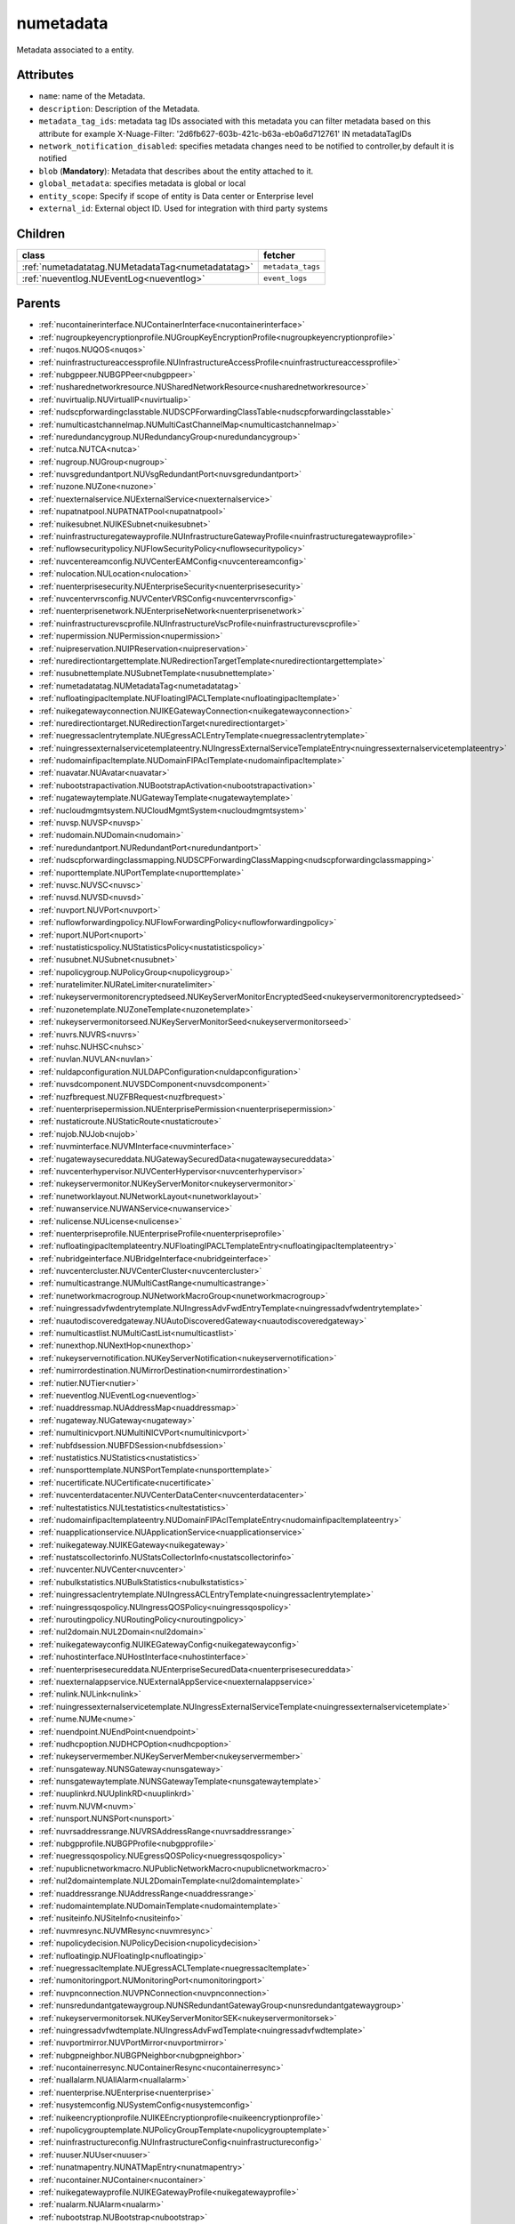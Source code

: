 .. _numetadata:

numetadata
===========================================

.. class:: numetadata.NUMetadata(bambou.nurest_object.NUMetaRESTObject,):

Metadata associated to a entity.


Attributes
----------


- ``name``: name of the Metadata.

- ``description``: Description of the Metadata.

- ``metadata_tag_ids``: metadata tag IDs associated with this metadata you can filter metadata based on this attribute for example  X-Nuage-Filter: '2d6fb627-603b-421c-b63a-eb0a6d712761' IN metadataTagIDs 

- ``network_notification_disabled``: specifies metadata changes need to be notified to controller,by default it is notified

- ``blob`` (**Mandatory**): Metadata that describes about the entity attached to it.

- ``global_metadata``: specifies metadata is global or local

- ``entity_scope``: Specify if scope of entity is Data center or Enterprise level

- ``external_id``: External object ID. Used for integration with third party systems




Children
--------

================================================================================================================================================               ==========================================================================================
**class**                                                                                                                                                      **fetcher**

:ref:`numetadatatag.NUMetadataTag<numetadatatag>`                                                                                                                ``metadata_tags`` 
:ref:`nueventlog.NUEventLog<nueventlog>`                                                                                                                         ``event_logs`` 
================================================================================================================================================               ==========================================================================================



Parents
--------


- :ref:`nucontainerinterface.NUContainerInterface<nucontainerinterface>`

- :ref:`nugroupkeyencryptionprofile.NUGroupKeyEncryptionProfile<nugroupkeyencryptionprofile>`

- :ref:`nuqos.NUQOS<nuqos>`

- :ref:`nuinfrastructureaccessprofile.NUInfrastructureAccessProfile<nuinfrastructureaccessprofile>`

- :ref:`nubgppeer.NUBGPPeer<nubgppeer>`

- :ref:`nusharednetworkresource.NUSharedNetworkResource<nusharednetworkresource>`

- :ref:`nuvirtualip.NUVirtualIP<nuvirtualip>`

- :ref:`nudscpforwardingclasstable.NUDSCPForwardingClassTable<nudscpforwardingclasstable>`

- :ref:`numulticastchannelmap.NUMultiCastChannelMap<numulticastchannelmap>`

- :ref:`nuredundancygroup.NURedundancyGroup<nuredundancygroup>`

- :ref:`nutca.NUTCA<nutca>`

- :ref:`nugroup.NUGroup<nugroup>`

- :ref:`nuvsgredundantport.NUVsgRedundantPort<nuvsgredundantport>`

- :ref:`nuzone.NUZone<nuzone>`

- :ref:`nuexternalservice.NUExternalService<nuexternalservice>`

- :ref:`nupatnatpool.NUPATNATPool<nupatnatpool>`

- :ref:`nuikesubnet.NUIKESubnet<nuikesubnet>`

- :ref:`nuinfrastructuregatewayprofile.NUInfrastructureGatewayProfile<nuinfrastructuregatewayprofile>`

- :ref:`nuflowsecuritypolicy.NUFlowSecurityPolicy<nuflowsecuritypolicy>`

- :ref:`nuvcentereamconfig.NUVCenterEAMConfig<nuvcentereamconfig>`

- :ref:`nulocation.NULocation<nulocation>`

- :ref:`nuenterprisesecurity.NUEnterpriseSecurity<nuenterprisesecurity>`

- :ref:`nuvcentervrsconfig.NUVCenterVRSConfig<nuvcentervrsconfig>`

- :ref:`nuenterprisenetwork.NUEnterpriseNetwork<nuenterprisenetwork>`

- :ref:`nuinfrastructurevscprofile.NUInfrastructureVscProfile<nuinfrastructurevscprofile>`

- :ref:`nupermission.NUPermission<nupermission>`

- :ref:`nuipreservation.NUIPReservation<nuipreservation>`

- :ref:`nuredirectiontargettemplate.NURedirectionTargetTemplate<nuredirectiontargettemplate>`

- :ref:`nusubnettemplate.NUSubnetTemplate<nusubnettemplate>`

- :ref:`numetadatatag.NUMetadataTag<numetadatatag>`

- :ref:`nufloatingipacltemplate.NUFloatingIPACLTemplate<nufloatingipacltemplate>`

- :ref:`nuikegatewayconnection.NUIKEGatewayConnection<nuikegatewayconnection>`

- :ref:`nuredirectiontarget.NURedirectionTarget<nuredirectiontarget>`

- :ref:`nuegressaclentrytemplate.NUEgressACLEntryTemplate<nuegressaclentrytemplate>`

- :ref:`nuingressexternalservicetemplateentry.NUIngressExternalServiceTemplateEntry<nuingressexternalservicetemplateentry>`

- :ref:`nudomainfipacltemplate.NUDomainFIPAclTemplate<nudomainfipacltemplate>`

- :ref:`nuavatar.NUAvatar<nuavatar>`

- :ref:`nubootstrapactivation.NUBootstrapActivation<nubootstrapactivation>`

- :ref:`nugatewaytemplate.NUGatewayTemplate<nugatewaytemplate>`

- :ref:`nucloudmgmtsystem.NUCloudMgmtSystem<nucloudmgmtsystem>`

- :ref:`nuvsp.NUVSP<nuvsp>`

- :ref:`nudomain.NUDomain<nudomain>`

- :ref:`nuredundantport.NURedundantPort<nuredundantport>`

- :ref:`nudscpforwardingclassmapping.NUDSCPForwardingClassMapping<nudscpforwardingclassmapping>`

- :ref:`nuporttemplate.NUPortTemplate<nuporttemplate>`

- :ref:`nuvsc.NUVSC<nuvsc>`

- :ref:`nuvsd.NUVSD<nuvsd>`

- :ref:`nuvport.NUVPort<nuvport>`

- :ref:`nuflowforwardingpolicy.NUFlowForwardingPolicy<nuflowforwardingpolicy>`

- :ref:`nuport.NUPort<nuport>`

- :ref:`nustatisticspolicy.NUStatisticsPolicy<nustatisticspolicy>`

- :ref:`nusubnet.NUSubnet<nusubnet>`

- :ref:`nupolicygroup.NUPolicyGroup<nupolicygroup>`

- :ref:`nuratelimiter.NURateLimiter<nuratelimiter>`

- :ref:`nukeyservermonitorencryptedseed.NUKeyServerMonitorEncryptedSeed<nukeyservermonitorencryptedseed>`

- :ref:`nuzonetemplate.NUZoneTemplate<nuzonetemplate>`

- :ref:`nukeyservermonitorseed.NUKeyServerMonitorSeed<nukeyservermonitorseed>`

- :ref:`nuvrs.NUVRS<nuvrs>`

- :ref:`nuhsc.NUHSC<nuhsc>`

- :ref:`nuvlan.NUVLAN<nuvlan>`

- :ref:`nuldapconfiguration.NULDAPConfiguration<nuldapconfiguration>`

- :ref:`nuvsdcomponent.NUVSDComponent<nuvsdcomponent>`

- :ref:`nuzfbrequest.NUZFBRequest<nuzfbrequest>`

- :ref:`nuenterprisepermission.NUEnterprisePermission<nuenterprisepermission>`

- :ref:`nustaticroute.NUStaticRoute<nustaticroute>`

- :ref:`nujob.NUJob<nujob>`

- :ref:`nuvminterface.NUVMInterface<nuvminterface>`

- :ref:`nugatewaysecureddata.NUGatewaySecuredData<nugatewaysecureddata>`

- :ref:`nuvcenterhypervisor.NUVCenterHypervisor<nuvcenterhypervisor>`

- :ref:`nukeyservermonitor.NUKeyServerMonitor<nukeyservermonitor>`

- :ref:`nunetworklayout.NUNetworkLayout<nunetworklayout>`

- :ref:`nuwanservice.NUWANService<nuwanservice>`

- :ref:`nulicense.NULicense<nulicense>`

- :ref:`nuenterpriseprofile.NUEnterpriseProfile<nuenterpriseprofile>`

- :ref:`nufloatingipacltemplateentry.NUFloatingIPACLTemplateEntry<nufloatingipacltemplateentry>`

- :ref:`nubridgeinterface.NUBridgeInterface<nubridgeinterface>`

- :ref:`nuvcentercluster.NUVCenterCluster<nuvcentercluster>`

- :ref:`numulticastrange.NUMultiCastRange<numulticastrange>`

- :ref:`nunetworkmacrogroup.NUNetworkMacroGroup<nunetworkmacrogroup>`

- :ref:`nuingressadvfwdentrytemplate.NUIngressAdvFwdEntryTemplate<nuingressadvfwdentrytemplate>`

- :ref:`nuautodiscoveredgateway.NUAutoDiscoveredGateway<nuautodiscoveredgateway>`

- :ref:`numulticastlist.NUMultiCastList<numulticastlist>`

- :ref:`nunexthop.NUNextHop<nunexthop>`

- :ref:`nukeyservernotification.NUKeyServerNotification<nukeyservernotification>`

- :ref:`numirrordestination.NUMirrorDestination<numirrordestination>`

- :ref:`nutier.NUTier<nutier>`

- :ref:`nueventlog.NUEventLog<nueventlog>`

- :ref:`nuaddressmap.NUAddressMap<nuaddressmap>`

- :ref:`nugateway.NUGateway<nugateway>`

- :ref:`numultinicvport.NUMultiNICVPort<numultinicvport>`

- :ref:`nubfdsession.NUBFDSession<nubfdsession>`

- :ref:`nustatistics.NUStatistics<nustatistics>`

- :ref:`nunsporttemplate.NUNSPortTemplate<nunsporttemplate>`

- :ref:`nucertificate.NUCertificate<nucertificate>`

- :ref:`nuvcenterdatacenter.NUVCenterDataCenter<nuvcenterdatacenter>`

- :ref:`nultestatistics.NULtestatistics<nultestatistics>`

- :ref:`nudomainfipacltemplateentry.NUDomainFIPAclTemplateEntry<nudomainfipacltemplateentry>`

- :ref:`nuapplicationservice.NUApplicationService<nuapplicationservice>`

- :ref:`nuikegateway.NUIKEGateway<nuikegateway>`

- :ref:`nustatscollectorinfo.NUStatsCollectorInfo<nustatscollectorinfo>`

- :ref:`nuvcenter.NUVCenter<nuvcenter>`

- :ref:`nubulkstatistics.NUBulkStatistics<nubulkstatistics>`

- :ref:`nuingressaclentrytemplate.NUIngressACLEntryTemplate<nuingressaclentrytemplate>`

- :ref:`nuingressqospolicy.NUIngressQOSPolicy<nuingressqospolicy>`

- :ref:`nuroutingpolicy.NURoutingPolicy<nuroutingpolicy>`

- :ref:`nul2domain.NUL2Domain<nul2domain>`

- :ref:`nuikegatewayconfig.NUIKEGatewayConfig<nuikegatewayconfig>`

- :ref:`nuhostinterface.NUHostInterface<nuhostinterface>`

- :ref:`nuenterprisesecureddata.NUEnterpriseSecuredData<nuenterprisesecureddata>`

- :ref:`nuexternalappservice.NUExternalAppService<nuexternalappservice>`

- :ref:`nulink.NULink<nulink>`

- :ref:`nuingressexternalservicetemplate.NUIngressExternalServiceTemplate<nuingressexternalservicetemplate>`

- :ref:`nume.NUMe<nume>`

- :ref:`nuendpoint.NUEndPoint<nuendpoint>`

- :ref:`nudhcpoption.NUDHCPOption<nudhcpoption>`

- :ref:`nukeyservermember.NUKeyServerMember<nukeyservermember>`

- :ref:`nunsgateway.NUNSGateway<nunsgateway>`

- :ref:`nunsgatewaytemplate.NUNSGatewayTemplate<nunsgatewaytemplate>`

- :ref:`nuuplinkrd.NUUplinkRD<nuuplinkrd>`

- :ref:`nuvm.NUVM<nuvm>`

- :ref:`nunsport.NUNSPort<nunsport>`

- :ref:`nuvrsaddressrange.NUVRSAddressRange<nuvrsaddressrange>`

- :ref:`nubgpprofile.NUBGPProfile<nubgpprofile>`

- :ref:`nuegressqospolicy.NUEgressQOSPolicy<nuegressqospolicy>`

- :ref:`nupublicnetworkmacro.NUPublicNetworkMacro<nupublicnetworkmacro>`

- :ref:`nul2domaintemplate.NUL2DomainTemplate<nul2domaintemplate>`

- :ref:`nuaddressrange.NUAddressRange<nuaddressrange>`

- :ref:`nudomaintemplate.NUDomainTemplate<nudomaintemplate>`

- :ref:`nusiteinfo.NUSiteInfo<nusiteinfo>`

- :ref:`nuvmresync.NUVMResync<nuvmresync>`

- :ref:`nupolicydecision.NUPolicyDecision<nupolicydecision>`

- :ref:`nufloatingip.NUFloatingIp<nufloatingip>`

- :ref:`nuegressacltemplate.NUEgressACLTemplate<nuegressacltemplate>`

- :ref:`numonitoringport.NUMonitoringPort<numonitoringport>`

- :ref:`nuvpnconnection.NUVPNConnection<nuvpnconnection>`

- :ref:`nunsredundantgatewaygroup.NUNSRedundantGatewayGroup<nunsredundantgatewaygroup>`

- :ref:`nukeyservermonitorsek.NUKeyServerMonitorSEK<nukeyservermonitorsek>`

- :ref:`nuingressadvfwdtemplate.NUIngressAdvFwdTemplate<nuingressadvfwdtemplate>`

- :ref:`nuvportmirror.NUVPortMirror<nuvportmirror>`

- :ref:`nubgpneighbor.NUBGPNeighbor<nubgpneighbor>`

- :ref:`nucontainerresync.NUContainerResync<nucontainerresync>`

- :ref:`nuallalarm.NUAllAlarm<nuallalarm>`

- :ref:`nuenterprise.NUEnterprise<nuenterprise>`

- :ref:`nusystemconfig.NUSystemConfig<nusystemconfig>`

- :ref:`nuikeencryptionprofile.NUIKEEncryptionprofile<nuikeencryptionprofile>`

- :ref:`nupolicygrouptemplate.NUPolicyGroupTemplate<nupolicygrouptemplate>`

- :ref:`nuinfrastructureconfig.NUInfrastructureConfig<nuinfrastructureconfig>`

- :ref:`nuuser.NUUser<nuuser>`

- :ref:`nunatmapentry.NUNATMapEntry<nunatmapentry>`

- :ref:`nucontainer.NUContainer<nucontainer>`

- :ref:`nuikegatewayprofile.NUIKEGatewayProfile<nuikegatewayprofile>`

- :ref:`nualarm.NUAlarm<nualarm>`

- :ref:`nubootstrap.NUBootstrap<nubootstrap>`

- :ref:`nuflow.NUFlow<nuflow>`

- :ref:`nuvlantemplate.NUVLANTemplate<nuvlantemplate>`

- :ref:`nugatewaysecurity.NUGatewaySecurity<nugatewaysecurity>`

- :ref:`nuglobalmetadata.NUGlobalMetadata<nuglobalmetadata>`

- :ref:`nuikepsk.NUIKEPSK<nuikepsk>`

- :ref:`nuikecertificate.NUIKECertificate<nuikecertificate>`

- :ref:`nuingressacltemplate.NUIngressACLTemplate<nuingressacltemplate>`

